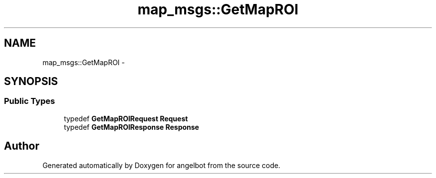 .TH "map_msgs::GetMapROI" 3 "Sat Jul 9 2016" "angelbot" \" -*- nroff -*-
.ad l
.nh
.SH NAME
map_msgs::GetMapROI \- 
.SH SYNOPSIS
.br
.PP
.SS "Public Types"

.in +1c
.ti -1c
.RI "typedef \fBGetMapROIRequest\fP \fBRequest\fP"
.br
.ti -1c
.RI "typedef \fBGetMapROIResponse\fP \fBResponse\fP"
.br
.in -1c

.SH "Author"
.PP 
Generated automatically by Doxygen for angelbot from the source code\&.
